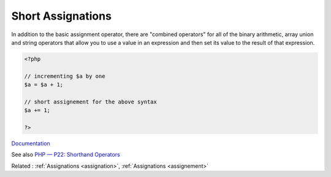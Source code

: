 .. _short-assignation:
.. _combined-operator:
.. meta::
	:description:
		Short Assignations: In addition to the basic assignment operator, there are "combined operators" for all of the binary arithmetic, array union and string operators that allow you to use a value in an expression and then set its value to the result of that expression.
	:twitter:card: summary_large_image
	:twitter:site: @exakat
	:twitter:title: Short Assignations
	:twitter:description: Short Assignations: In addition to the basic assignment operator, there are "combined operators" for all of the binary arithmetic, array union and string operators that allow you to use a value in an expression and then set its value to the result of that expression
	:twitter:creator: @exakat
	:og:title: Short Assignations
	:og:type: article
	:og:description: In addition to the basic assignment operator, there are "combined operators" for all of the binary arithmetic, array union and string operators that allow you to use a value in an expression and then set its value to the result of that expression
	:og:url: https://php-dictionary.readthedocs.io/en/latest/dictionary/short-assignation.ini.html
	:og:locale: en


Short Assignations
------------------

In addition to the basic assignment operator, there are "combined operators" for all of the binary arithmetic, array union and string operators that allow you to use a value in an expression and then set its value to the result of that expression.

.. code-block:: php
   
   <?php
   
   // incrementing $a by one
   $a = $a + 1;
   
   // short assignement for the above syntax
   $a += 1;
   
   ?>


`Documentation <https://www.php.net/manual/en/language.operators.assignment.php>`__

See also `PHP — P22: Shorthand Operators <https://blog.devgenius.io/php-7-x-p22-shorthand-operators-bdef003cd52d>`_

Related : :ref:`Assignations <assignation>`, :ref:`Assignations <assignement>`
